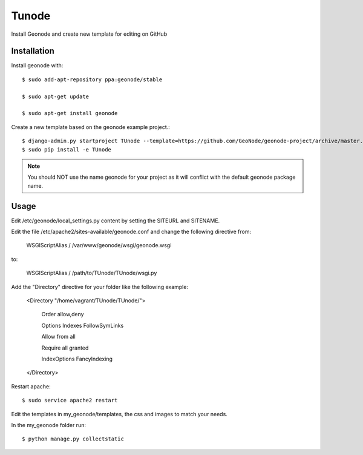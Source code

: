 Tunode
========================

Install Geonode and create new template for editing on GitHub

Installation
------------

Install geonode with::

    $ sudo add-apt-repository ppa:geonode/stable

    $ sudo apt-get update

    $ sudo apt-get install geonode

Create a new template based on the geonode example project.::
    
    $ django-admin.py startproject TUnode --template=https://github.com/GeoNode/geonode-project/archive/master.zip -epy,rst 
    $ sudo pip install -e TUnode

.. note:: You should NOT use the name geonode for your project as it will conflict with the default geonode package name.

Usage
-----

Edit /etc/geonode/local_settings.py content by setting the SITEURL and SITENAME.

Edit the file /etc/apache2/sites-available/geonode.conf and change the following directive from:

    WSGIScriptAlias / /var/www/geonode/wsgi/geonode.wsgi

to:

    WSGIScriptAlias / /path/to/TUnode/TUnode/wsgi.py

Add the "Directory" directive for your folder like the following example:

    <Directory "/home/vagrant/TUnode/TUnode/">

       Order allow,deny

       Options Indexes FollowSymLinks

       Allow from all

       Require all granted

       IndexOptions FancyIndexing
       
    </Directory>

Restart apache::

    $ sudo service apache2 restart

Edit the templates in my_geonode/templates, the css and images to match your needs.

In the my_geonode folder run::

    $ python manage.py collectstatic


